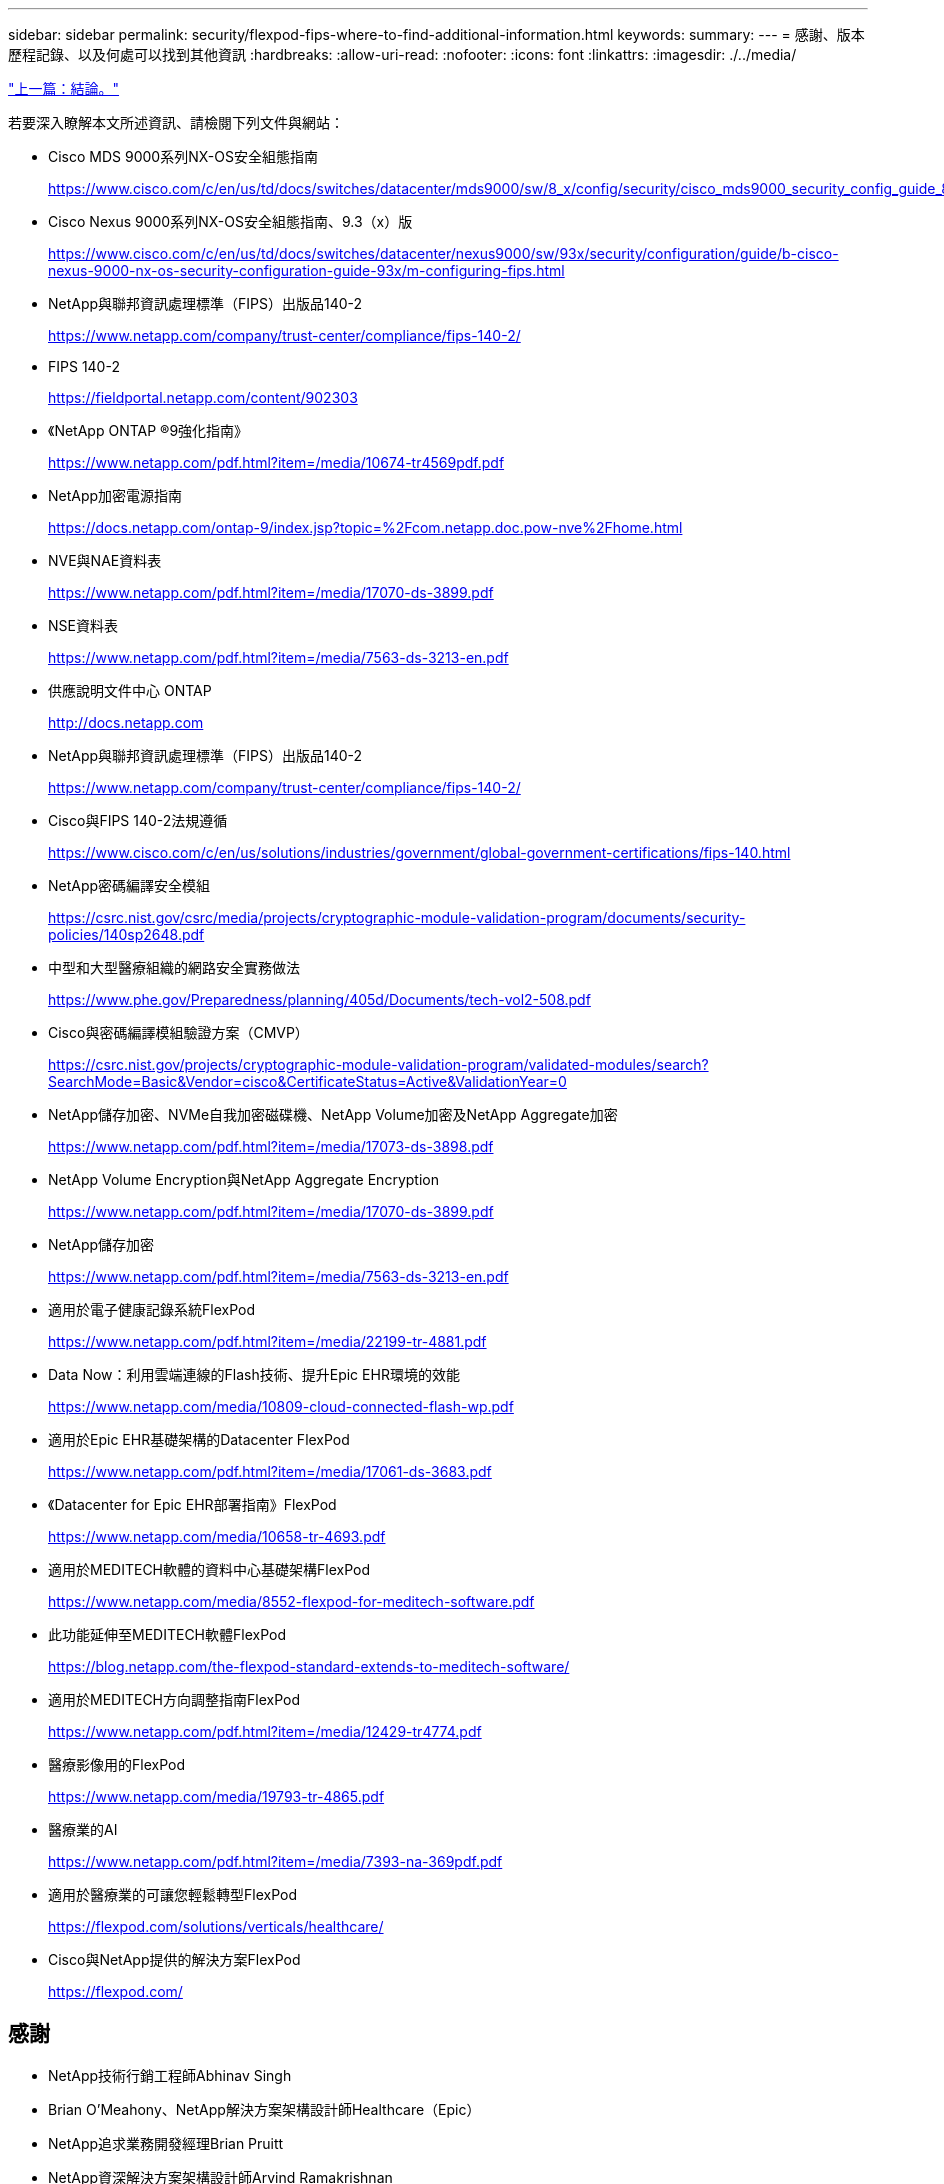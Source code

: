 ---
sidebar: sidebar 
permalink: security/flexpod-fips-where-to-find-additional-information.html 
keywords:  
summary:  
---
= 感謝、版本歷程記錄、以及何處可以找到其他資訊
:hardbreaks:
:allow-uri-read: 
:nofooter: 
:icons: font
:linkattrs: 
:imagesdir: ./../media/


link:flexpod-fips-conclusion.html["上一篇：結論。"]

[role="lead"]
若要深入瞭解本文所述資訊、請檢閱下列文件與網站：

* Cisco MDS 9000系列NX-OS安全組態指南
+
https://www.cisco.com/c/en/us/td/docs/switches/datacenter/mds9000/sw/8_x/config/security/cisco_mds9000_security_config_guide_8x/configuring_fips.html#task_1188151[]

* Cisco Nexus 9000系列NX-OS安全組態指南、9.3（x）版
+
https://www.cisco.com/c/en/us/td/docs/switches/datacenter/nexus9000/sw/93x/security/configuration/guide/b-cisco-nexus-9000-nx-os-security-configuration-guide-93x/m-configuring-fips.html[]

* NetApp與聯邦資訊處理標準（FIPS）出版品140-2
+
https://www.netapp.com/company/trust-center/compliance/fips-140-2/[]

* FIPS 140-2
+
https://fieldportal.netapp.com/content/902303[]

* 《NetApp ONTAP ®9強化指南》
+
https://www.netapp.com/pdf.html?item=/media/10674-tr4569pdf.pdf[]

* NetApp加密電源指南
+
https://docs.netapp.com/ontap-9/index.jsp?topic=%2Fcom.netapp.doc.pow-nve%2Fhome.html[]

* NVE與NAE資料表
+
https://www.netapp.com/pdf.html?item=/media/17070-ds-3899.pdf[]

* NSE資料表
+
https://www.netapp.com/pdf.html?item=/media/7563-ds-3213-en.pdf[]

* 供應說明文件中心 ONTAP
+
http://docs.netapp.com[]

* NetApp與聯邦資訊處理標準（FIPS）出版品140-2
+
https://www.netapp.com/company/trust-center/compliance/fips-140-2/[]

* Cisco與FIPS 140-2法規遵循
+
https://www.cisco.com/c/en/us/solutions/industries/government/global-government-certifications/fips-140.html[]

* NetApp密碼編譯安全模組
+
https://csrc.nist.gov/csrc/media/projects/cryptographic-module-validation-program/documents/security-policies/140sp2648.pdf[]

* 中型和大型醫療組織的網路安全實務做法
+
https://www.phe.gov/Preparedness/planning/405d/Documents/tech-vol2-508.pdf[]

* Cisco與密碼編譯模組驗證方案（CMVP）
+
https://csrc.nist.gov/projects/cryptographic-module-validation-program/validated-modules/search?SearchMode=Basic&Vendor=cisco&CertificateStatus=Active&ValidationYear=0[]

* NetApp儲存加密、NVMe自我加密磁碟機、NetApp Volume加密及NetApp Aggregate加密
+
https://www.netapp.com/pdf.html?item=/media/17073-ds-3898.pdf[]

* NetApp Volume Encryption與NetApp Aggregate Encryption
+
https://www.netapp.com/pdf.html?item=/media/17070-ds-3899.pdf[]

* NetApp儲存加密
+
https://www.netapp.com/pdf.html?item=/media/7563-ds-3213-en.pdf[]

* 適用於電子健康記錄系統FlexPod
+
https://www.netapp.com/pdf.html?item=/media/22199-tr-4881.pdf[]

* Data Now：利用雲端連線的Flash技術、提升Epic EHR環境的效能
+
https://www.netapp.com/media/10809-cloud-connected-flash-wp.pdf[]

* 適用於Epic EHR基礎架構的Datacenter FlexPod
+
https://www.netapp.com/pdf.html?item=/media/17061-ds-3683.pdf[]

* 《Datacenter for Epic EHR部署指南》FlexPod
+
https://www.netapp.com/media/10658-tr-4693.pdf[]

* 適用於MEDITECH軟體的資料中心基礎架構FlexPod
+
https://www.netapp.com/media/8552-flexpod-for-meditech-software.pdf[]

* 此功能延伸至MEDITECH軟體FlexPod
+
https://blog.netapp.com/the-flexpod-standard-extends-to-meditech-software/[]

* 適用於MEDITECH方向調整指南FlexPod
+
https://www.netapp.com/pdf.html?item=/media/12429-tr4774.pdf[]

* 醫療影像用的FlexPod
+
https://www.netapp.com/media/19793-tr-4865.pdf[]

* 醫療業的AI
+
https://www.netapp.com/pdf.html?item=/media/7393-na-369pdf.pdf[]

* 適用於醫療業的可讓您輕鬆轉型FlexPod
+
https://flexpod.com/solutions/verticals/healthcare/[]

* Cisco與NetApp提供的解決方案FlexPod
+
https://flexpod.com/[]





== 感謝

* NetApp技術行銷工程師Abhinav Singh
* Brian O’Meahony、NetApp解決方案架構設計師Healthcare（Epic）
* NetApp追求業務開發經理Brian Pruitt
* NetApp資深解決方案架構設計師Arvind Ramakrishnan
* Michael Hommer、FlexPod NetApp全球現場技術長




== 版本歷程記錄

|===
| 版本 | 日期 | 文件版本歷程記錄 


| 1.0版 | 2021年4月 | 初始版本 
|===